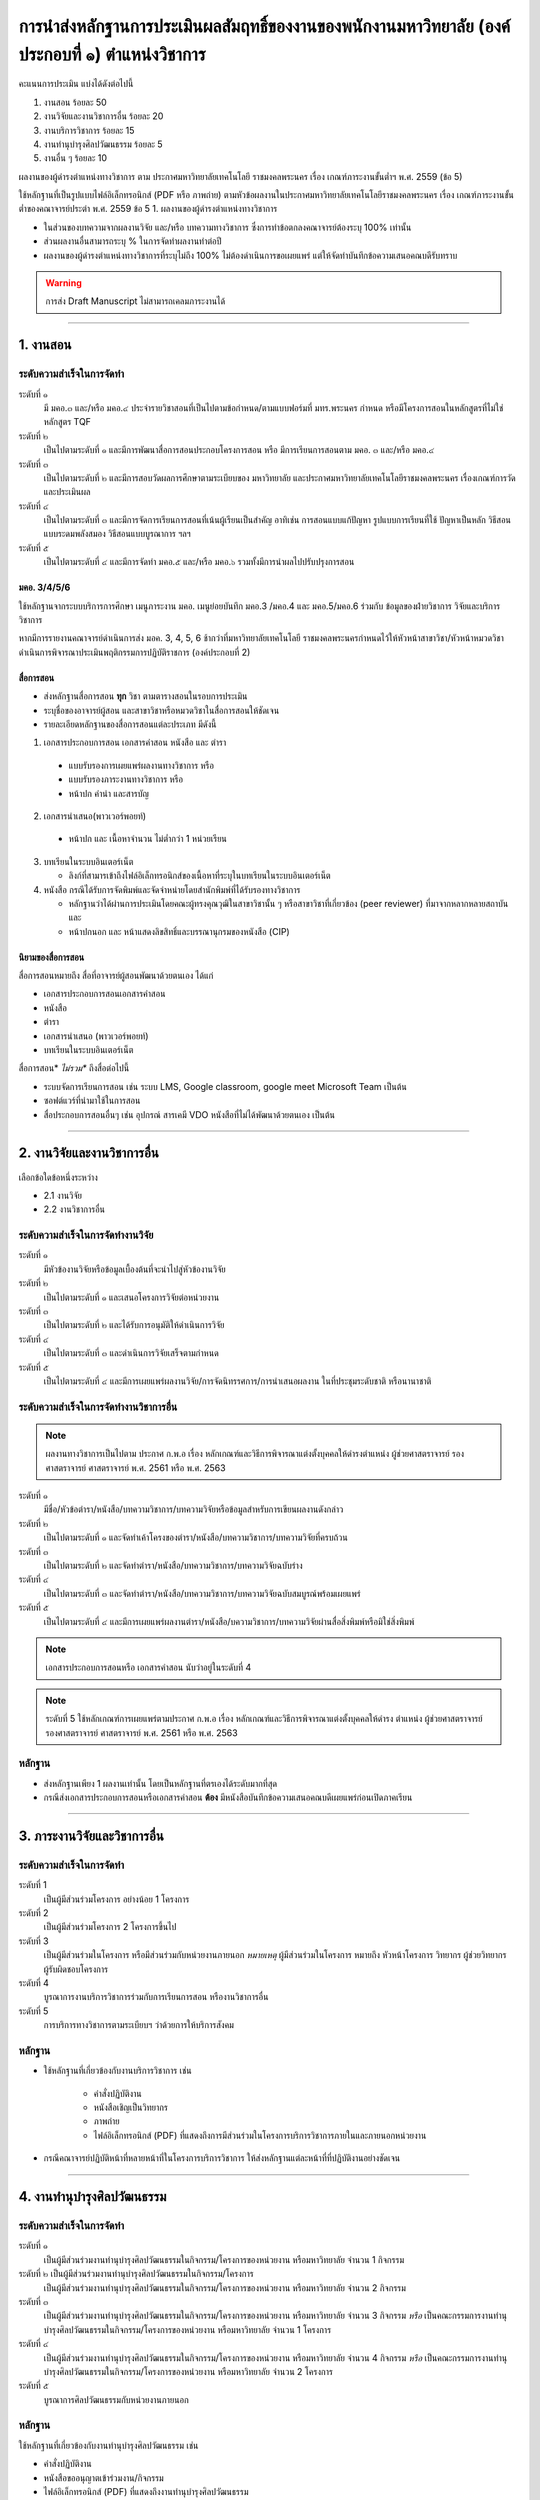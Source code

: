 การนำส่งหลักฐานการประเมินผลสัมฤทธิ์ของงานของพนักงานมหาวิทยาลัย (องค์ประกอบที่ ๑)  ตำแหน่งวิชาการ
#################################################################################################

คะแนนการประเมิน แบ่งได้ดังต่อไปนี้

#. งานสอน ร้อยละ 50
#. งานวิจัยและงานวิชาการอื่น ร้อยละ 20
#. งานบริการวิชาการ ร้อยละ 15
#. งานทำนุบำรุงศิลปวัฒนธรรม ร้อยละ 5
#. งานอื่น ๆ ร้อยละ 10

ผลงานของผู้ดำรงตำแหน่งทางวิชาการ ตาม ประกาศมหาวิทยาลัยเทคโนโลยี
ราชมงคลพระนคร เรื่อง เกณฑ์ภาระงานขั้นต่ำฯ พ.ศ. 2559 (ข้อ 5)

ใช้หลักฐานที่เป็นรูปแบบไฟล์อิเล็กทรอนิกส์ (PDF หรือ ภาพถ่าย) ตามหัวข้อผลงานในประกาศมหาวิทยาลัยเทคโนโลยีราชมงคลพระนคร เรื่อง เกณฑ์ภาระงานขั้นต่ำของคณาจารย์ประตำ พ.ศ. 2559 ข้อ 5	1. ผลงานของผู้ดำรงตำแหน่งทางวิชาการ 

* ในส่วนของบทความจากผลงานวิจัย และ/หรือ บทความทางวิชาการ ซึ่งการทำข้อตกลงคณาจารย์ต้องระบุ 100% เท่านั้น 
* ส่วนผลงานอื่นสามารถระบุ % ในการจัดทำผลงานทำต่อปี
* ผลงานของผู้ดำรงตำแหน่งทางวิชาการที่ระบุไม่ถึง 100% ไม่ต้องดำเนินการขอเผยแพร่ แต่ให้จัดทำบันทึกข้อความเสนอคณบดีรับทราบ

.. warning::
   การส่ง Draft Manuscript ไม่สามารถเคลมภาระงานได้

----------------------------

1. งานสอน
******************************************************************

ระดับความสำเร็จในการจัดทำ
==========================================================================

ระดับที่ ๑	
   มี มคอ.๓ และ/หรือ มคอ.๔ ประจำรายวิชาสอนที่เป็นไปตามข้อกำหนด/ตามแบบฟอร์มที่ มทร.พระนคร กำหนด หรือมีโครงการสอนในหลักสูตรที่ไม่ใช่หลักสูตร TQF
ระดับที่ ๒
   เป็นไปตามระดับที่ ๑ และมีการพัฒนาสื่อการสอนประกอบโครงการสอน หรือ มีการเรียนการสอนตาม มคอ. ๓ และ/หรือ มคอ.๔
ระดับที่ ๓
   เป็นไปตามระดับที่ ๒ และมีการสอบวัดผลการศึกษาตามระเบียบของ มหาวิทยาลัย และประกาศมหาวิทยาลัยเทคโนโลยีราชมงคลพระนคร เรื่องเกณฑ์การวัดและประเมินผล
ระดับที่ ๔
   เป็นไปตามระดับที่ ๓  และมีการจัดการเรียนการสอนที่เน้นผู้เรียนเป็นสำคัญ อาทิเช่น การสอนแบบแก้ปัญหา รูปแบบการเรียนที่ใช้
   ปัญหาเป็นหลัก วิธีสอนแบบระดมพลังสมอง วิธีสอนแบบบูรณาการ ฯลฯ
ระดับที่ ๕  
   เป็นไปตามระดับที่ ๔ และมีการจัดทำ มคอ.๕ และ/หรือ มคอ.๖ รวมทั้งมีการนำผลไปปรับปรุงการสอน


มคอ. 3/4/5/6
^^^^^^^^^^^^^^^^^^^^^^^^^^^^^^^^^^
ใช้หลักฐานจากระบบบริการการศึกษา เมนูภาระงาน มคอ. เมนูย่อยบันทึก มคอ.3 /มคอ.4  และ มคอ.5/มคอ.6 ร่วมกับ ข้อมูลของฝ่ายวิชาการ วิจัยและบริการวิชาการ

หากมีการรายงานคณาจารย์ดำเนินการส่ง มอค. 3, 4, 5, 6 ช้ากว่าที่มหาวิทยาลัยเทคโนโลยี
ราชมงคลพระนครกำหนดไว้ให้หัวหน้าสาขาวิชา/หัวหน้าหมวดวิชาดำเนินการพิจารณาประเมินพฤติกรรมการปฏิบัติราชการ (องค์ประกอบที่ 2)

สื่อการสอน
^^^^^^^^^^^^^^^^^^^^^^^^^^^^^^^^^

* ส่งหลักฐานสื่อการสอน **ทุก** วิชา ตามตารางสอนในรอบการประเมิน 
* ระบุชื่อของอาจารย์ผู้สอน และสาขาวิชาหรือหมวดวิชาในสื่อการสอนให้ชัดเจน
* รายละเอียดหลักฐานของสื่อการสอนแต่ละประเภท มีดังนี้

1.  เอกสารประกอบการสอน เอกสารคำสอน หนังสือ และ ตำรา

   * แบบรับรองการเผยแพร่ผลงานทางวิชาการ  หรือ
   * แบบรับรองภาระงานทางวิชาการ  หรือ
   * หน้าปก คำนำ และสารบัญ  

2.  เอกสารนำเสนอ(พาวเวอร์พอยท์)

   * หน้าปก และ เนื้อหาจำนวน ไม่ต่ำกว่า 1 หน่วยเรียน

3. บทเรียนในระบบอินเตอร์เน็ต

   * ลิงก์ที่สามารเข้าถึงไฟล์อิเล็กทรอนิกส์ของเนื้อหาที่ระบุในบทเรียนในระบบอินเตอร์เน็ต

4. หนังสือ กรณีได้รับการจัดพิมพ์และจัดจำหน่ายโดยสำนักพิมพ์ที่ได้รับรองทางวิชาการ

   * หลักฐานว่าได้ผ่านการประเมินโดยคณะผู้ทรงคุณวุฒิในสาขาวิชานั้น ๆ หรือสาขาวิชาที่เกี่ยวข้อง (peer reviewer) ที่มาจากหลากหลายสถาบัน และ
   * หน้าปกนอก และ หน้าแสดงลิขสิทธิ์และบรรณานุกรมของหนังสือ (CIP)

นิยามของสื่อการสอน
^^^^^^^^^^^^^^^^^^^^^^^^^^^^^^^^^

สื่อการสอนหมายถึง สื่อที่อาจารย์ผู้สอนพัฒนาด้วยตนเอง ได้แก่

* เอกสารประกอบการสอนเอกสารคำสอน  
* หนังสือ  
* ตำรา  
* เอกสารนำเสนอ (พาวเวอร์พอยท์)
* บทเรียนในระบบอินเตอร์เน็ต

สื่อการสอน* *ไม่รวม** ถึงสื่อต่อไปนี้

* ระบบจัดการเรียนการสอน เช่น ระบบ LMS,  Google classroom, google meet Microsoft Team เป็นต้น  
* ซอฟต์แวร์ที่นำมาใช้ในการสอน
* สื่อประกอบการสอนอื่นๆ เช่น อุปกรณ์ สารเคมี VDO หนังสือที่ไม่ได้พัฒนาด้วยตนเอง เป็นต้น

----------------------------

2. งานวิจัยและงานวิชาการอื่น
******************************************************************

เลือกข้อใดข้อหนึ่งระหว่าง

* 2.1 งานวิจัย
* 2.2 งานวิชาการอื่น

ระดับความสำเร็จในการจัดทำงานวิจัย
==========================================================================
ระดับที่ ๑
   มีหัวข้องานวิจัยหรือข้อมูลเบื้องต้นที่จะนำไปสู่หัวข้องานวิจัย 
ระดับที่ ๒	
   เป็นไปตามระดับที่ ๑ และเสนอโครงการวิจัยต่อหน่วยงาน
ระดับที่ ๓	
   เป็นไปตามระดับที่ ๒ และได้รับการอนุมัติให้ดำเนินการวิจัย
ระดับที่ ๔
   เป็นไปตามระดับที่ ๓ และดำเนินการวิจัยเสร็จตามกำหนด
ระดับที่ ๕
   เป็นไปตามระดับที่ ๔ และมีการเผยแพร่ผลงานวิจัย/การจัดนิทรรศการ/การนำเสนอผลงาน ในที่ประชุมระดับชาติ หรือนานาชาติ

ระดับความสำเร็จในการจัดทำงานวิชาการอื่น
==========================================================================
.. note::
   ผลงานทางวิชาการเป็นไปตาม ประกาศ ก.พ.อ เรื่อง หลักเกณฑ์และวิธีการพิจารณาแต่งตั้งบุคคลให้ดำรงตำแหน่ง ผู้ช่วยศาสตราจารย์ รองศาสตราจารย์ ศาสตราจารย์ พ.ศ. 2561 หรือ พ.ศ. 2563

ระดับที่ ๑
   มีชื่อ/หัวข้อตำรา/หนังสือ/บทความวิชาการ/บทความวิจัยหรือข้อมูลสำหรับการเขียนผลงานดังกล่าว
ระดับที่ ๒
   เป็นไปตามระดับที่ ๑ และจัดทำเค้าโครงของตำรา/หนังสือ/บทความวิชาการ/บทความวิจัยที่ครบถ้วน
ระดับที่ ๓
   เป็นไปตามระดับที่ ๒ และจัดทำตำรา/หนังสือ/บทความวิชาการ/บทความวิจัยฉบับร่าง
ระดับที่ ๔
   เป็นไปตามระดับที่ ๓ และจัดทำตำรา/หนังสือ/บทความวิชาการ/บทความวิจัยฉบับสมบูรณ์พร้อมเผยแพร่
ระดับที่ ๕
   เป็นไปตามระดับที่ ๔ และมีการเผยแพร่ผลงานตำรา/หนังสือ/บความวิชาการ/บทความวิจัยผ่านสื่อสิ่งพิมพ์หรือมิใช่สิ่งพิมพ์

.. note::
   เอกสารประกอบการสอนหรือ เอกสารคำสอน นับว่าอยู่ในระดับที่ 4 

.. note::
   ระดับที่ 5 ใช้หลักเกณฑ์การเผยแพร่ตามประกาศ ก.พ.อ เรื่อง หลักเกณฑ์และวิธีการพิจารณาแต่งตั้งบุคคลให้ดำรง ตำแหน่ง ผู้ช่วยศาสตราจารย์ 
   รองศาสตราจารย์ ศาสตราจารย์ พ.ศ. 2561 หรือ พ.ศ. 2563

หลักฐาน
==========================================================================
* ส่งหลักฐานเพียง 1 ผลงานเท่านั้น โดยเป็นหลักฐานที่ตรเองได้ระดับมากที่สุด
* กรณีส่งเอกสารประกอบการสอนหรือเอกสารคำสอน **ต้อง** มีหนังสือบันทึกข้อความเสนอคณบดีเผยแพร่ก่อนเปิดภาคเรียน

----------------------------

3. ภาระงานวิจัยและวิชาการอื่น
******************************************************************


ระดับความสำเร็จในการจัดทำ
==========================================================================
ระดับที่ 1
   เป็นผู้มีส่วนร่วมโครงการ อย่างน้อย 1 โครงการ
ระดับที่ 2
   เป็นผู้มีส่วนร่วมโครงการ 2 โครงการขึ้นไป 
ระดับที่ 3
   เป็นผู้มีส่วนร่วมในโครงการ หรือมีส่วนร่วมกับหน่วยงานภายนอก
   *หมายเหตุ* ผู้มีส่วนร่วมในโครงการ หมายถึง หัวหน้าโครงการ วิทยากร 
   ผู้ช่วยวิทยากร ผู้รับผิดชอบโครงการ
ระดับที่ 4
   บูรณาการงานบริการวิชาการร่วมกับการเรียนการสอน หรืองานวิชาการอื่น 
ระดับที่ 5
   การบริการทางวิชาการตามระเบียบฯ ว่าด้วยการให้บริการสังคม

หลักฐาน
==========================================================================
* ใช้หลักฐานที่เกี่ยวข้องกับงานบริการวิชาการ เช่น 

   * คำสั่งปฏิบัติงาน
   * หนังสือเชิญเป็นวิทยากร
   * ภาพถ่าย
   * ไฟล์อิเล็กทรอนิกส์ (PDF) ที่แสดงถึงการมีส่วนร่วมในโครงการบริการวิชาการภายในและภายนอกหน่วยงาน
   
* กรณีคณาจารย์ปฏิบัติหน้าที่หลายหน้าที่ในโครงการบริการวิชาการ ให้ส่งหลักฐานแต่ละหน้าที่ที่ปฏิบัติงานอย่างชัดเจน

-----------------------------

4. งานทำนุบำรุงศิลปวัฒนธรรม
******************************************************************


ระดับความสำเร็จในการจัดทำ
==========================================================================
ระดับที่ ๑
   เป็นผู้มีส่วนร่วมงานทำนุบำรุงศิลปวัฒนธรรมในกิจกรรม/โครงการของหน่วยงาน หรือมหาวิทยาลัย จำนวน 1 กิจกรรม 
ระดับที่ ๒  เป็นผู้มีส่วนร่วมงานทำนุบำรุงศิลปวัฒนธรรมในกิจกรรม/โครงการ 
   เป็นผู้มีส่วนร่วมงานทำนุบำรุงศิลปวัฒนธรรมในกิจกรรม/โครงการของหน่วยงาน หรือมหาวิทยาลัย จำนวน 2 กิจกรรม 
ระดับที่ ๓
   เป็นผู้มีส่วนร่วมงานทำนุบำรุงศิลปวัฒนธรรมในกิจกรรม/โครงการของหน่วยงาน หรือมหาวิทยาลัย จำนวน 3 กิจกรรม 
   *หรือ* เป็นคณะกรรมการงานทำนุบำรุงศิลปวัฒนธรรมในกิจกรรม/โครงการของหน่วยงาน หรือมหาวิทยาลัย จำนวน 1 โครงการ 
ระดับที่ ๔  
   เป็นผู้มีส่วนร่วมงานทำนุบำรุงศิลปวัฒนธรรมในกิจกรรม/โครงการของหน่วยงาน หรือมหาวิทยาลัย จำนวน 4 กิจกรรม 
   *หรือ* เป็นคณะกรรมการงานทำนุบำรุงศิลปวัฒนธรรมในกิจกรรม/โครงการของหน่วยงาน หรือมหาวิทยาลัย จำนวน 2 โครงการ
ระดับที่ ๕
   บูรณาการศิลปวัฒนธรรมกับหน่วยงานภายนอก


หลักฐาน
==========================================================================
ใช้หลักฐานที่เกี่ยวข้องกับงานทำนุบำรุงศิลปวัฒนธรรม เช่น

* คำสั่งปฏิบัติงาน
* หนังสือขออนุญาตเข้าร่วมงาน/กิจกรรม
* ไฟล์อิเล็กทรอนิกส์ (PDF) ที่แสดงถึงงานทำนุบำรุงศิลปวัฒนธรรม 

เป็นต้น

5. งานอื่น ๆ
******************************************************************


ระดับความสำเร็จในการจัดทำ
==========================================================================

ระดับที่ 1
   เข้าร่วมกิจกรรม/งานอื่น ๆ หรืองานที่ได้รับมอบหมายหรือได้รับอนุญาตจากหน่วยงาน หรือมหาวิทยาลัย จำนวน 1 กิจกรรม
ระดับที่ 2  
   เข้าร่วมกิจกรรม/งานอื่น ๆ หรืองานที่ได้รับมอบหมายหรือได้รับอนุญาตจากหน่วยงาน หรือมหาวิทยาลัย จำนวน 2 กิจกรรม
ระดับที่ 3
   เข้าร่วมกิจกรรม/งานอื่น ๆ หรืองานที่ได้รับมอบหมายหรือได้รับอนุญาตจากหน่วยงาน หรือมหาวิทยาลัย จำนวน 3 กิจกรรม
ระดับที่ 4
   เข้าร่วมกิจกรรม/งานอื่น ๆ หรืองานที่ได้รับมอบหมายหรือได้รับอนุญาตจากหน่วยงาน หรือมหาวิทยาลัย จำนวน 4 กิจกรรม
ระดับที่ 5
   เข้าร่วมกิจกรรม/งานอื่น ๆ หรืองานที่ได้รับมอบหมายหรือได้รับอนุญาตจากหน่วยงาน หรือมหาวิทยาลัย จำนวน 5 กิจกรรมขึ้นไป

.. note::
   งานอื่น ๆ หรืองานที่ได้รับมอบหมาย หรือได้รับอนุญาตจากหน่วยงานหรือมหาวิทยาลัย

หลักฐาน
==========================================================================

ใช้หลักฐานที่เกี่ยวข้องกับงานอื่นๆหรืองานที่ได้รับมอบหมายหรือได้รับอนุญาตที่นอกเหนือจาก งานสอน งานวิจัยและวิชาการอื่น งานบริการวิชาการ และงานทำนุบำรุงศิลปวัฒนธรรม เช่น หนังสือขออนุญาตเข้าร่วมงาน/กิจกรรม หรือ ไฟล์อิเล็กทรอนิกส์ (PDF) ที่แสดงถึงการเข้าร่วมงานอื่นๆหรืองานที่ได้รับมอบหมายหรือได้รับอนุญาต เป็นต้น

* แนะนำให้ส่งมากกว่า 5 กิจกรรม